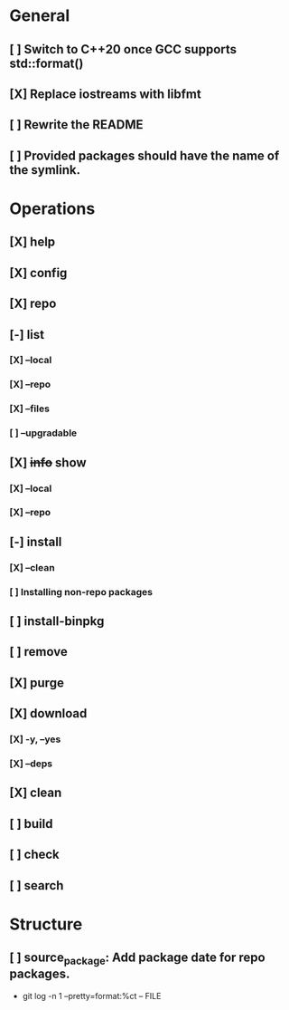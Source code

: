 # TODO List for minipkg2

* General
** [ ] Switch to C++20 once GCC supports std::format()
** [X] Replace iostreams with libfmt
** [ ] Rewrite the README
** [ ] Provided packages should have the name of the symlink.

* Operations
** [X] help
** [X] config
** [X] repo
** [-] list
*** [X] --local
*** [X] --repo
*** [X] --files
*** [ ] --upgradable
** [X] +info+ show
*** [X] --local
*** [X] --repo
** [-] install
*** [X] --clean
*** [ ] Installing non-repo packages
** [ ] install-binpkg
** [ ] remove
** [X] purge
** [X] download
*** [X] -y, --yes
*** [X] --deps
** [X] clean
** [ ] build
** [ ] check
** [ ] search

* Structure
** [ ] source_package: Add package date for repo packages.
- git log -n 1 --pretty=format:%ct -- FILE
